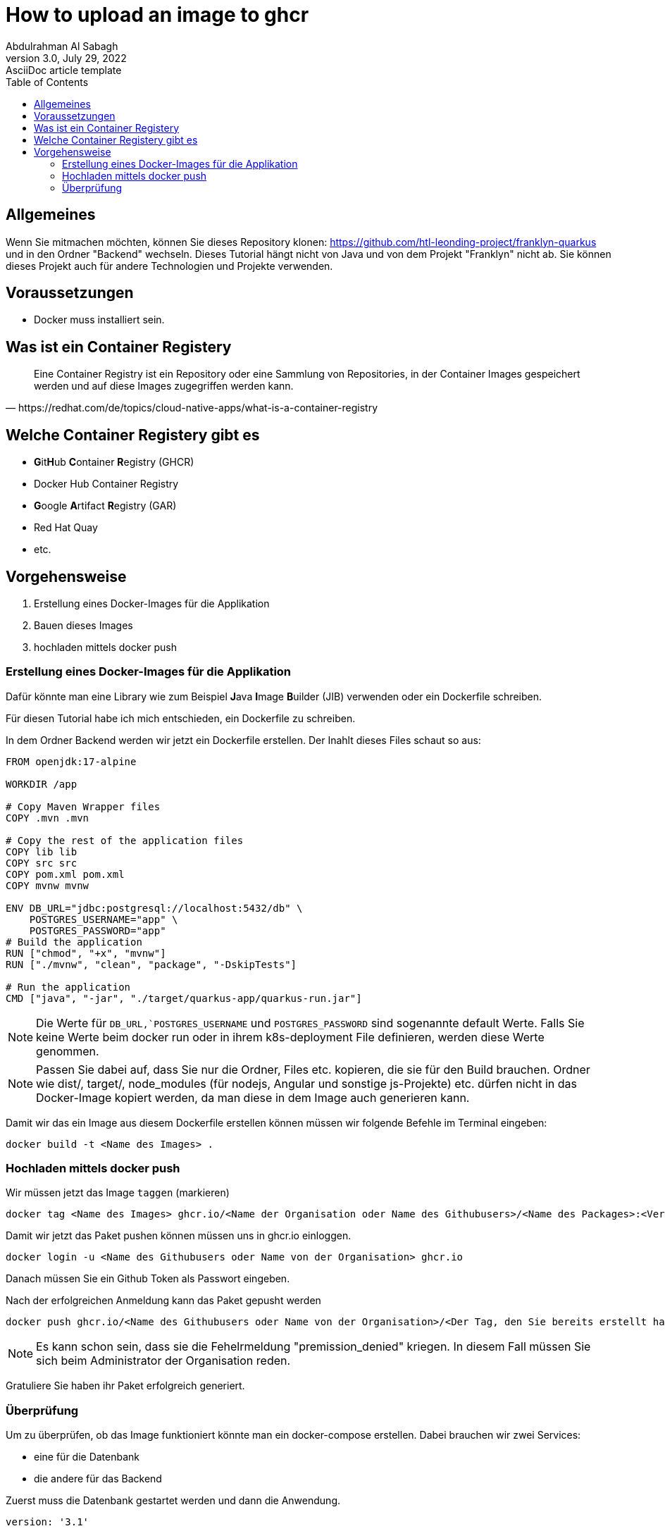 = How to upload an image to ghcr
Abdulrahman Al Sabagh
3.0, July 29, 2022: AsciiDoc article template
:toc:
:icons: font
:url-quickref: https://docs.asciidoctor.org/asciidoc/latest/syntax-quick-reference/



== Allgemeines

Wenn Sie mitmachen möchten, können Sie dieses Repository klonen: https://github.com/htl-leonding-project/franklyn-quarkus und in den Ordner "Backend" wechseln. Dieses Tutorial hängt nicht von Java und  von dem Projekt "Franklyn" nicht ab. Sie können dieses Projekt auch für andere Technologien und Projekte verwenden.


== Voraussetzungen

- Docker muss installiert sein.

== Was ist ein Container Registery

[quote, https://redhat.com/de/topics/cloud-native-apps/what-is-a-container-registry, block="true"]
Eine Container Registry ist ein Repository oder eine Sammlung von Repositories, in der Container Images gespeichert werden und auf diese Images zugegriffen werden kann.

== Welche Container Registery gibt es

- **G**it**H**ub ** C**ontainer **R**egistry (GHCR)

- Docker Hub Container Registry

- **G**oogle **A**rtifact **R**egistry (GAR)
- Red Hat Quay

- etc.

== Vorgehensweise

1. Erstellung eines Docker-Images für die Applikation

2. Bauen dieses Images

3. hochladen mittels docker push


=== Erstellung eines Docker-Images für die Applikation

Dafür könnte man eine Library wie zum Beispiel **J**ava **I**mage **B**uilder (JIB) verwenden oder ein Dockerfile schreiben.

Für diesen Tutorial habe ich mich entschieden, ein Dockerfile zu schreiben.

In dem Ordner Backend werden wir jetzt ein Dockerfile erstellen. Der Inahlt dieses Files schaut so aus:

[source,Dockerfile]
----
FROM openjdk:17-alpine

WORKDIR /app

# Copy Maven Wrapper files
COPY .mvn .mvn

# Copy the rest of the application files
COPY lib lib
COPY src src
COPY pom.xml pom.xml
COPY mvnw mvnw

ENV DB_URL="jdbc:postgresql://localhost:5432/db" \
    POSTGRES_USERNAME="app" \
    POSTGRES_PASSWORD="app"
# Build the application
RUN ["chmod", "+x", "mvnw"]
RUN ["./mvnw", "clean", "package", "-DskipTests"]

# Run the application
CMD ["java", "-jar", "./target/quarkus-app/quarkus-run.jar"]


----

NOTE: Die Werte für `DB_URL,`POSTGRES_USERNAME` und `POSTGRES_PASSWORD` sind sogenannte default Werte. Falls Sie keine Werte beim docker run oder in ihrem k8s-deployment File definieren, werden diese Werte genommen.

NOTE: Passen Sie dabei auf, dass Sie nur die Ordner, Files etc. kopieren, die sie für den Build brauchen. Ordner wie dist/, target/, node_modules (für nodejs, Angular und sonstige js-Projekte) etc. dürfen nicht in das Docker-Image kopiert werden, da man diese in dem Image auch generieren kann.

Damit wir das ein Image aus diesem Dockerfile erstellen können müssen wir folgende Befehle im Terminal eingeben:

[source,shell]
----
docker build -t <Name des Images> .
----

=== Hochladen mittels docker push

Wir müssen jetzt das Image `taggen` (markieren)

[source,shell]
----
docker tag <Name des Images> ghcr.io/<Name der Organisation oder Name des Githubusers>/<Name des Packages>:<Version des Packets>
----

Damit wir jetzt das Paket pushen können müssen uns in ghcr.io einloggen.

[source,shell]
----
docker login -u <Name des Githubusers oder Name von der Organisation> ghcr.io
----
Danach müssen Sie ein Github Token als Passwort eingeben.

Nach der erfolgreichen Anmeldung kann das Paket gepusht werden

[source,shell]
----
docker push ghcr.io/<Name des Githubusers oder Name von der Organisation>/<Der Tag, den Sie bereits erstellt haben>:<Version>
----

NOTE: Es kann schon sein, dass sie die Fehelrmeldung  "premission_denied" kriegen. In diesem Fall müssen Sie sich beim Administrator der Organisation reden.

Gratuliere Sie haben ihr Paket erfolgreich generiert.

=== Überprüfung

Um zu überprüfen, ob das Image funktioniert könnte man ein docker-compose erstellen.
Dabei brauchen wir zwei Services:

- eine für die Datenbank
- die andere für das Backend

Zuerst muss die Datenbank gestartet werden und dann die Anwendung.

[source,yml]
----
version: '3.1'

services:

  backend:
    depends_on:
      - db
    container_name: franklyn_backend
    image: ghcr.io/htl-leonding-project/franklyn-application-server-image:latest
    ports:
      - 8080:8080
    environment:
      POSTGRES_USER: app
      POSTGRES_PASSWORD: app
      POSTGRES_DB: db
      DB_URL: jdbc:postgresql://franklyn_postgres:5432/db
    networks:
      - postgres

  db:
    container_name: franklyn_postgres
    image: postgres:14.4-alpine
    restart: unless-stopped
    environment:
      POSTGRES_USER: app
      POSTGRES_PASSWORD: app
      POSTGRES_DB: db
    ports:
      - 5432:5432
    volumes:
      - ./db-postgres/db:/var/lib/postgresql/data
      - ./db-postgres/import:/import
    networks:
      - postgres

  #  adminer:
  #    image: adminer
  #    restart: always
  #    ports:
  #      - 8090:8080

  # https://github.com/khezen/compose-postgres/blob/master/docker-compose.yml
  pgadmin:
    container_name: franklyn_pgadmin
    image: dpage/pgadmin4:5.5
    environment:
      PGADMIN_DEFAULT_EMAIL: ${PGADMIN_DEFAULT_EMAIL:-pgadmin4@pgadmin.org}
      PGADMIN_DEFAULT_PASSWORD: ${PGADMIN_DEFAULT_PASSWORD:-admin}
      PGADMIN_CONFIG_SERVER_MODE: 'False'
    volumes:
      - ./db-postgres/pgadmin:/root/.pgadmin
    ports:
      - 8095:80
    networks:
      - postgres
    restart: unless-stopped

networks:
  postgres:
    driver: bridge
----

Sie müssen keine Volumes, Network und environment Konfigurationen verwenden, wenn sie das nicht wollen.
